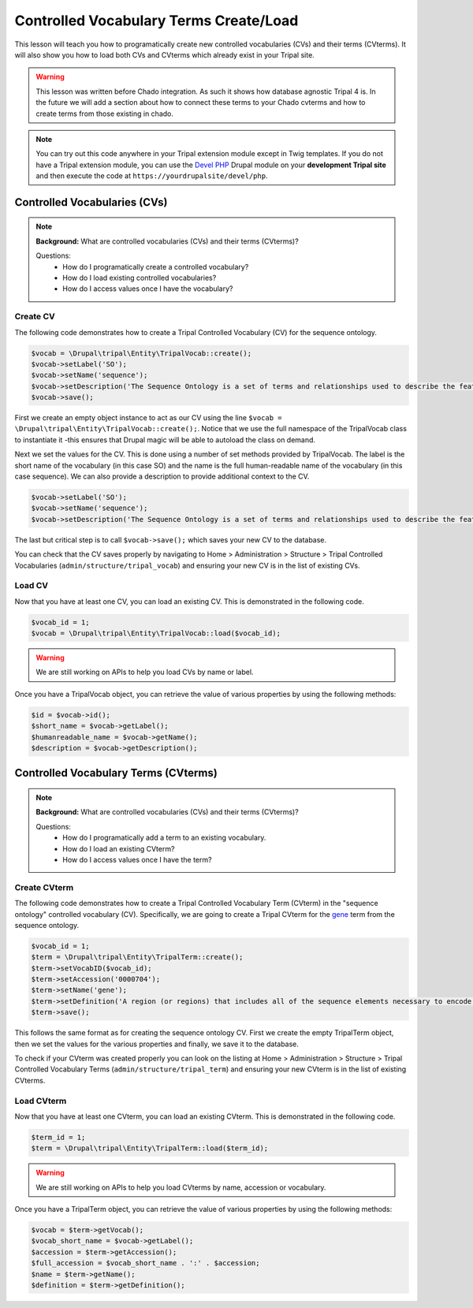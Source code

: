 
Controlled Vocabulary Terms Create/Load
=========================================

This lesson will teach you how to programatically create new controlled vocabularies (CVs) and their terms (CVterms). It will also show you how to load both CVs and CVterms which already exist in your Tripal site.

.. warning::

  This lesson was written before Chado integration. As such it shows how database agnostic Tripal 4 is. In the future we will add a section about how to connect these terms to your Chado cvterms and how to create terms from those existing in chado.

.. note::

  You can try out this code anywhere in your Tripal extension module except in Twig templates. If you do not have a Tripal extension module, you can use the `Devel PHP <https://www.drupal.org/project/devel_php>`_ Drupal module on your **development Tripal site** and then execute the code at ``https://yourdrupalsite/devel/php``.

Controlled Vocabularies (CVs)
------------------------------

.. note::

  **Background:** What are controlled vocabularies (CVs) and their terms (CVterms)?

  Questions:
    - How do I programatically create a controlled vocabulary?
    - How do I load existing controlled vocabularies?
    - How do I access values once I have the vocabulary?


Create CV
^^^^^^^^^^

The following code demonstrates how to create a Tripal Controlled Vocabulary (CV) for the sequence ontology.

.. code:: php

  $vocab = \Drupal\tripal\Entity\TripalVocab::create();
  $vocab->setLabel('SO');
  $vocab->setName('sequence');
  $vocab->setDescription('The Sequence Ontology is a set of terms and relationships used to describe the features and attributes of biological sequence. SO includes different kinds of features which can be located on the sequence.');
  $vocab->save();

First we create an empty object instance to act as our CV using the line ``$vocab = \Drupal\tripal\Entity\TripalVocab::create();``. Notice that we use the full namespace of the TripalVocab class to instantiate it -this ensures that Drupal magic will be able to autoload the class on demand.

Next we set the values for the CV. This is done using a number of set methods provided by TripalVocab. The label is the short name of the vocabulary (in this case SO) and the name is the full human-readable name of the vocabulary (in this case sequence). We can also provide a description to provide additional context to the CV.

.. code:: php

  $vocab->setLabel('SO');
  $vocab->setName('sequence');
  $vocab->setDescription('The Sequence Ontology is a set of terms and relationships used to describe the features and attributes of biological sequence. SO includes different kinds of features which can be located on the sequence.');

The last but critical step is to call ``$vocab->save();`` which saves your new CV to the database.

You can check that the CV saves properly by navigating to Home > Administration > Structure > Tripal Controlled Vocabularies (``admin/structure/tripal_vocab``) and ensuring your new CV is in the list of existing CVs.

.. image:: create_cvterms.1.png

Load CV
^^^^^^^^^

Now that you have at least one CV, you can load an existing CV. This is demonstrated in the following code.

.. code:: php

  $vocab_id = 1;
  $vocab = \Drupal\tripal\Entity\TripalVocab::load($vocab_id);

.. warning::

  We are still working on APIs to help you load CVs by name or label.

Once you have a TripalVocab object, you can retrieve the value of various properties by using the following methods:

.. code:: php

  $id = $vocab->id();
  $short_name = $vocab->getLabel();
  $humanreadable_name = $vocab->getName();
  $description = $vocab->getDescription();

Controlled Vocabulary Terms (CVterms)
---------------------------------------

.. note::

  **Background:** What are controlled vocabularies (CVs) and their terms (CVterms)?

  Questions:
    - How do I programatically add a term to an existing vocabulary.
    - How do I load an existing CVterm?
    - How do I access values once I have the term?

Create CVterm
^^^^^^^^^^^^^^^

The following code demonstrates how to create a Tripal Controlled Vocabulary Term (CVterm) in the "sequence ontology" controlled vocabulary (CV). Specifically, we are going to create a Tripal CVterm for the `gene <http://www.sequenceontology.org/miso/release_2.5/term/SO:0000704>`_ term from the sequence ontology.

.. code:: php

  $vocab_id = 1;
  $term = \Drupal\tripal\Entity\TripalTerm::create();
  $term->setVocabID($vocab_id);
  $term->setAccession('0000704');
  $term->setName('gene');
  $term->setDefinition('A region (or regions) that includes all of the sequence elements necessary to encode a functional transcript. A gene may include regulatory regions, transcribed regions and/or other functional sequence regions.');
  $term->save();

This follows the same format as for creating the sequence ontology CV. First we create the empty TripalTerm object, then we set the values for the various properties and finally, we save it to the database.

To check if your CVterm was created properly you can look on the listing at Home > Administration > Structure > Tripal Controlled Vocabulary Terms (``admin/structure/tripal_term``) and ensuring your new CVterm is in the list of existing CVterms.

.. image:: create_cvterms.2.png

Load CVterm
^^^^^^^^^^^^^

Now that you have at least one CVterm, you can load an existing CVterm. This is demonstrated in the following code.

.. code::

  $term_id = 1;
  $term = \Drupal\tripal\Entity\TripalTerm::load($term_id);


.. warning::

  We are still working on APIs to help you load CVterms by name, accession or vocabulary.

Once you have a TripalTerm object, you can retrieve the value of various properties by using the following methods:

.. code::

  $vocab = $term->getVocab();
  $vocab_short_name = $vocab->getLabel();
  $accession = $term->getAccession();
  $full_accession = $vocab_short_name . ':' . $accession;
  $name = $term->getName();
  $definition = $term->getDefinition();

